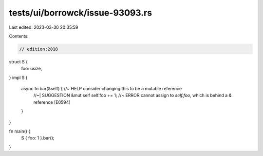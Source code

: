 tests/ui/borrowck/issue-93093.rs
================================

Last edited: 2023-03-30 20:35:59

Contents:

.. code-block:: rs

    // edition:2018
struct S {
    foo: usize,
}
impl S {
    async fn bar(&self) { //~ HELP consider changing this to be a mutable reference
        //~| SUGGESTION &mut self
        self.foo += 1; //~ ERROR cannot assign to `self.foo`, which is behind a `&` reference [E0594]
    }
}

fn main() {
    S { foo: 1 }.bar();
}


